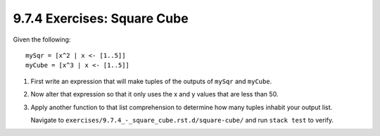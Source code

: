 9.7.4 Exercises: Square Cube
^^^^^^^^^^^^^^^^^^^^^^^^^^^^
Given the following::

  mySqr = [x^2 | x <- [1..5]]
  myCube = [x^3 | x <- [1..5]]

1. First write an expression that will make tuples of the outputs of ``mySqr``
   and ``myCube``.

   .. include:: exercises/9.7.4_-_square_cube.rst.d/square-cube/src/Lib.hs
      :code:
      :start-after: -- Question 1
      :end-before: -- Question 2

2. Now alter that expression so that it only uses the x and y values that are
   less than 50.

   .. include:: exercises/9.7.4_-_square_cube.rst.d/square-cube/src/Lib.hs
      :code:
      :start-after: -- Question 2
      :end-before: -- Question 3

3. Apply another function to that list comprehension to determine how many
   tuples inhabit your output list.

   .. include:: exercises/9.7.4_-_square_cube.rst.d/square-cube/src/Lib.hs
      :code:
      :start-after: -- Question 3
      :end-line: 14

   Navigate to ``exercises/9.7.4_-_square_cube.rst.d/square-cube/`` and run
   ``stack test`` to verify.
